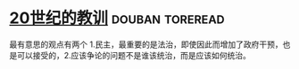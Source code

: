 * [[https://book.douban.com/subject/26417293/][20世纪的教训]]                                              :douban:toreread:
最有意思的观点有两个 1.民主，最重要的是法治，即使因此而增加了政府干预，也是可以接受的，2.应该争论的问题不是谁该统治，而是应该如何统治。

